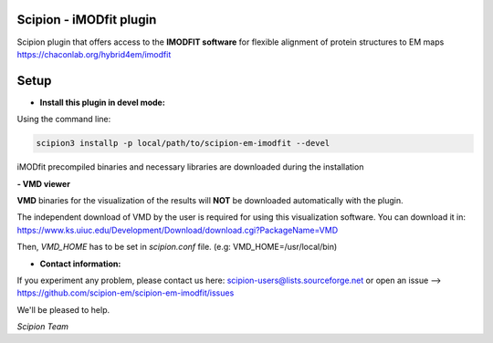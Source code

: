 ==============================
Scipion - iMODfit plugin
==============================

Scipion plugin that offers access to the **IMODFIT software** for flexible alignment of protein structures to EM maps
https://chaconlab.org/hybrid4em/imodfit


=====
Setup
=====

- **Install this plugin in devel mode:**

Using the command line:

.. code-block::

    scipion3 installp -p local/path/to/scipion-em-imodfit --devel

iMODfit precompiled binaries and necessary libraries are downloaded during the installation

**- VMD viewer**

**VMD** binaries for the visualization of the results will **NOT** be downloaded automatically with the plugin.

The independent download of VMD by the user is required
for using this visualization software. You can download it in:
https://www.ks.uiuc.edu/Development/Download/download.cgi?PackageName=VMD

Then, *VMD_HOME* has to be set in *scipion.conf* file. (e.g: VMD_HOME=/usr/local/bin)

- **Contact information:**

If you experiment any problem, please contact us here: scipion-users@lists.sourceforge.net or open an issue
--> https://github.com/scipion-em/scipion-em-imodfit/issues

We'll be pleased to help.

*Scipion Team*


